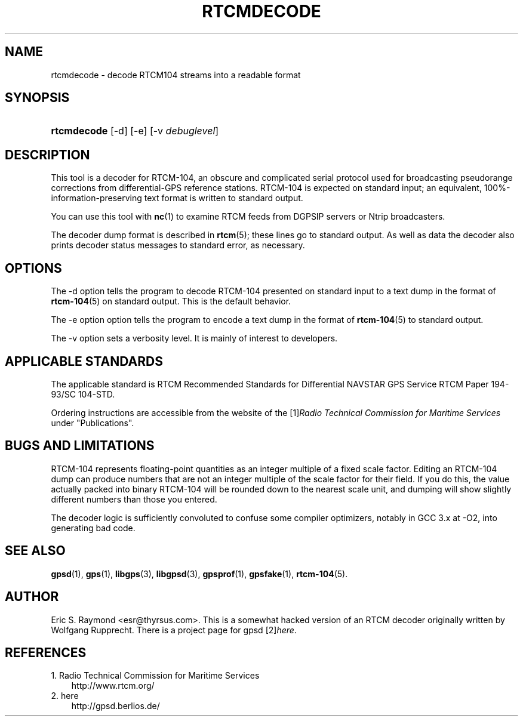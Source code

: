 .\"     Title: rtcmdecode
.\"    Author: 
.\" Generator: DocBook XSL Stylesheets v1.71.0 <http://docbook.sf.net/>
.\"      Date: 10/08/2006
.\"    Manual: 13 Jul 2005
.\"    Source: 13 Jul 2005
.\"
.TH "RTCMDECODE" "1" "10/08/2006" "13 Jul 2005" "13 Jul 2005"
.\" disable hyphenation
.nh
.\" disable justification (adjust text to left margin only)
.ad l
.SH "NAME"
rtcmdecode \- decode RTCM104 streams into a readable format
.SH "SYNOPSIS"
.HP 11
\fBrtcmdecode\fR [\-d] [\-e] [\-v\ \fIdebuglevel\fR]
.SH "DESCRIPTION"
.PP
This tool is a decoder for RTCM\-104, an obscure and complicated serial protocol used for broadcasting pseudorange corrections from differential\-GPS reference stations. RTCM\-104 is expected on standard input; an equivalent, 100%\-information\-preserving text format is written to standard output.
.PP
You can use this tool with
\fBnc\fR(1)
to examine RTCM feeds from DGPSIP servers or Ntrip broadcasters.
.PP
The decoder dump format is described in
\fBrtcm\fR(5); these lines go to standard output. As well as data the decoder also prints decoder status messages to standard error, as necessary.
.SH "OPTIONS"
.PP
The \-d option tells the program to decode RTCM\-104 presented on standard input to a text dump in the format of
\fBrtcm\-104\fR(5)
on standard output. This is the default behavior.
.PP
The \-e option option tells the program to encode a text dump in the format of
\fBrtcm\-104\fR(5)
to standard output.
.PP
The \-v option sets a verbosity level. It is mainly of interest to developers.
.SH "APPLICABLE STANDARDS"
.PP
The applicable standard is
RTCM Recommended Standards for Differential NAVSTAR GPS Service
RTCM Paper 194\-93/SC 104\-STD.
.PP
Ordering instructions are accessible from the website of the
[1]\&\fIRadio Technical Commission for Maritime Services\fR
under "Publications".
.SH "BUGS AND LIMITATIONS"
.PP
RTCM\-104 represents floating\-point quantities as an integer multiple of a fixed scale factor. Editing an RTCM\-104 dump can produce numbers that are not an integer multiple of the scale factor for their field. If you do this, the value actually packed into binary RTCM\-104 will be rounded down to the nearest scale unit, and dumping will show slightly different numbers than those you entered.
.PP
The decoder logic is sufficiently convoluted to confuse some compiler optimizers, notably in GCC 3.x at \-O2, into generating bad code.
.SH "SEE ALSO"
.PP

\fBgpsd\fR(1),
\fBgps\fR(1),
\fBlibgps\fR(3),
\fBlibgpsd\fR(3),
\fBgpsprof\fR(1),
\fBgpsfake\fR(1),
\fBrtcm\-104\fR(5).
.SH "AUTHOR"
.PP
Eric S. Raymond
<esr@thyrsus.com>. This is a somewhat hacked version of an RTCM decoder originally written by Wolfgang Rupprecht. There is a project page for
gpsd
[2]\&\fIhere\fR.
.SH "REFERENCES"
.TP 3
1.\ Radio Technical Commission for Maritime Services
\%http://www.rtcm.org/
.TP 3
2.\ here
\%http://gpsd.berlios.de/
